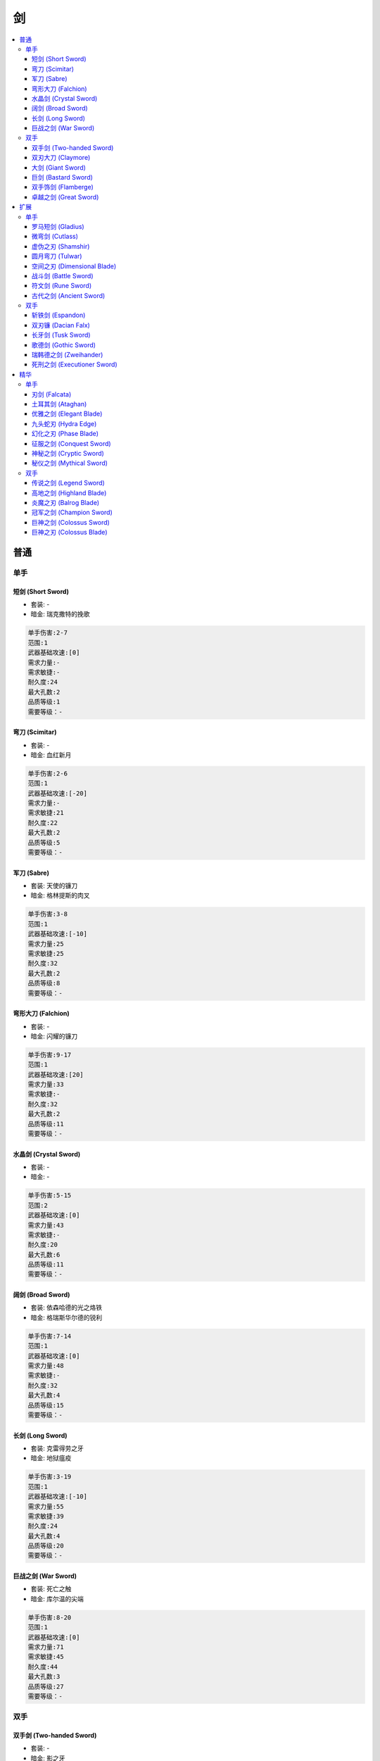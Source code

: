 剑
==============================================================================

.. contents::
    :local:


普通
------------------------------------------------------------------------------


单手
~~~~~~~~~~~~~~~~~~~~~~~~~~~~~~~~~~~~~~~~~~~~~~~~~~~~~~~~~~~~~~~~~~~~~~~~~~~~~~

.. _短剑-Short-Sword:

短剑 (Short Sword)
++++++++++++++++
.. image:: ./images/短剑-(Short-Sword).png


- 套装: -
- 暗金: 瑞克撒特的挽歌


.. code-block:: 

    单手伤害:2-7
    范围:1
    武器基础攻速:[0]
    需求力量:-
    需求敏捷:-
    耐久度:24
    最大孔数:2
    品质等级:1
    需要等级：-

.. _弯刀-Scimitar:

弯刀 (Scimitar)
+++++++++++++
.. image:: ./images/弯刀-(Scimitar).png


- 套装: -
- 暗金: 血红新月


.. code-block:: 

    单手伤害:2-6
    范围:1
    武器基础攻速:[-20]
    需求力量:-
    需求敏捷:21
    耐久度:22
    最大孔数:2
    品质等级:5
    需要等级：-

.. _军刀-Sabre:

军刀 (Sabre)
++++++++++
.. image:: ./images/军刀-(Sabre).png


- 套装: 天使的镰刀
- 暗金: 格林提斯的肉叉


.. code-block:: 

    单手伤害:3-8
    范围:1
    武器基础攻速:[-10]
    需求力量:25
    需求敏捷:25
    耐久度:32
    最大孔数:2
    品质等级:8
    需要等级：-

.. _弯形大刀-Falchion:

弯形大刀 (Falchion)
+++++++++++++++
.. image:: ./images/弯形大刀-(Falchion).png


- 套装: -
- 暗金: 闪耀的镰刀


.. code-block:: 

    单手伤害:9-17
    范围:1
    武器基础攻速:[20]
    需求力量:33
    需求敏捷:-
    耐久度:32
    最大孔数:2
    品质等级:11
    需要等级：-

.. _水晶剑-Crystal-Sword:

水晶剑 (Crystal Sword)
+++++++++++++++++++
.. image:: ./images/水晶剑-(Crystal-Sword).png


- 套装: -
- 暗金: -


.. code-block:: 

    单手伤害:5-15
    范围:2
    武器基础攻速:[0]
    需求力量:43
    需求敏捷:-
    耐久度:20
    最大孔数:6
    品质等级:11
    需要等级：-

.. _阔剑-Broad-Sword:

阔剑 (Broad Sword)
++++++++++++++++
.. image:: ./images/阔剑-(Broad-Sword).png


- 套装: 依森哈德的光之烙铁
- 暗金: 格瑞斯华尔德的锐利


.. code-block:: 

    单手伤害:7-14
    范围:1
    武器基础攻速:[0]
    需求力量:48
    需求敏捷:-
    耐久度:32
    最大孔数:4
    品质等级:15
    需要等级：-

.. _长剑-Long-Sword:

长剑 (Long Sword)
+++++++++++++++
.. image:: ./images/长剑-(Long-Sword).png


- 套装: 克雷得劳之牙
- 暗金: 地狱瘟疫


.. code-block:: 

    单手伤害:3-19
    范围:1
    武器基础攻速:[-10]
    需求力量:55
    需求敏捷:39
    耐久度:24
    最大孔数:4
    品质等级:20
    需要等级：-

.. _巨战之剑-War-Sword:

巨战之剑 (War Sword)
++++++++++++++++
.. image:: ./images/巨战之剑-(War-Sword).png


- 套装: 死亡之触
- 暗金: 库尔温的尖端


.. code-block:: 

    单手伤害:8-20
    范围:1
    武器基础攻速:[0]
    需求力量:71
    需求敏捷:45
    耐久度:44
    最大孔数:3
    品质等级:27
    需要等级：-


双手
~~~~~~~~~~~~~~~~~~~~~~~~~~~~~~~~~~~~~~~~~~~~~~~~~~~~~~~~~~~~~~~~~~~~~~~~~~~~~~

.. _双手剑-Two-handed-Sword:

双手剑 (Two-handed Sword)
++++++++++++++++++++++
.. image:: ./images/双手剑-(Two-handed-Sword).png


- 套装: -
- 暗金: 影之牙


.. code-block:: 

    单手伤害:2-9
    双手伤害:8-17
    范围:3
    武器基础攻速:[0]
    需求力量:35
    需求敏捷:27
    耐久度:44
    最大孔数:3
    品质等级:10
    需要等级：-

.. _双刃大刀-Claymore:

双刃大刀 (Claymore)
+++++++++++++++
.. image:: ./images/双刃大刀-(Claymore).png


- 套装: -
- 暗金: 剥皮灵魂


.. code-block:: 

    单手伤害:5-12
    双手伤害:13-30
    范围:3
    武器基础攻速:[10]
    需求力量:47
    需求敏捷:-
    耐久度:50
    最大孔数:4
    品质等级:17
    需要等级：-

.. _大剑-Giant-Sword:

大剑 (Giant Sword)
++++++++++++++++
.. image:: ./images/大剑-(Giant-Sword).png


- 套装: -
- 暗金: 金麦尔的锥子


.. code-block:: 

    单手伤害:3-16
    双手伤害:9-28
    范围:3
    武器基础攻速: [0]
    需求力量:56
    需求敏捷:34
    耐久度:50
    最大孔数:4
    品质等级:21
    需要等级：-

.. _巨剑-Bastard-Sword:

巨剑 (Bastard Sword)
++++++++++++++++++
.. image:: ./images/巨剑-(Bastard-Sword).png


- 套装: -
- 暗金: 黑色之舌


.. code-block:: 

    单手伤害:7-19
    双手伤害:20-28
    范围:2
    武器基础攻速: [10]
    需求力量:62
    需求敏捷:-
    耐久度:40
    最大孔 数:4
    品质等级:24
    需要等级：-

.. _双手饰剑-Flamberge:

双手饰剑 (Flamberge)
++++++++++++++++
.. image:: ./images/双手饰剑-(Flamberge).png


- 套装: -
- 暗金: 粗齿大锯


.. code-block:: 

    单手伤害:9-15
    双手伤害:13-26
    范围:3
    武器基础攻速: [-10]
    需求力量:70
    需求敏捷:49
    耐久度:50
    最大孔数:5
    品质等级:27
    需要等级：-

.. _卓越之剑-Great-Sword:

卓越之剑 (Great Sword)
++++++++++++++++++
.. image:: ./images/卓越之剑-(Great-Sword).png


- 套装: -
- 暗金: 族长


.. code-block:: 

    单手伤害:12-20
    双手伤害:25-42
    范围:3
    武器基础攻速: [10]
    需求力量:100
    需求敏捷:60
    耐久度:50
    最大孔数:6
    品质等级:33
    需要等级：-


扩展
------------------------------------------------------------------------------


单手
~~~~~~~~~~~~~~~~~~~~~~~~~~~~~~~~~~~~~~~~~~~~~~~~~~~~~~~~~~~~~~~~~~~~~~~~~~~~~~


.. _罗马短剑-Gladius:

罗马短剑 (Gladius)
++++++++++++++
.. image:: ./images/罗马短剑-(Gladius).png


- 套装: -
- 暗金: 血书


.. code-block:: 

    单手伤害:8-22
    范围:1
    武器基础攻速:[0]
    需求力量:25
    需求敏捷:-
    耐久度:24
    最大孔数:2
    品质等级:30
    需要等级：18

.. _微弯剑-Cutlass:

微弯剑 (Cutlass)
+++++++++++++
.. image:: ./images/微弯剑-(Cutlass).png


- 套装: -
- 暗金: 冰刚之眼


.. code-block:: 

    单手伤害:8-21
    范围:1
    武器基础攻速:[-30]
    需求力量:25
    需求敏捷:52
    耐久度:22
    最大孔数:2
    品质等级:43
    需要等级：25

.. _虚伪之刃-Shamshir:

虚伪之刃 (Shamshir)
+++++++++++++++
.. image:: ./images/虚伪之刃-(Shamshir).png


- 套装: -
- 暗金: 六角之火


.. code-block:: 

    单手伤害:10-24
    范围:1
    武器基础攻速:[-10]
    需求力量:58
    需求敏捷:58
    耐久度:32
    最大孔数:2
    品质等级:35
    需要等级：23

.. _圆月弯刀-Tulwar:

圆月弯刀 (Tulwar)
+++++++++++++
.. image:: ./images/圆月弯刀-(Tulwar).png


- 套装: -
- 暗金: 阿里巴巴之刃


.. code-block:: 

    单手伤害:16-35
    范围:1
    武器基础攻速:[20]
    需求力量:70
    需求敏捷:42
    耐久度:32
    最大孔数:2
    品质等级:37
    需要等级：25

.. _空间之刃-Dimensional-Blade:

空间之刃 (Dimensional Blade)
++++++++++++++++++++++++
.. image:: ./images/空间之刃-(Dimensional-Blade).png


- 套装: -
- 暗金: 金瑟的裂缝


.. code-block:: 

    单手伤害:13-35
    范围:2
    武器基础攻速:[0]
    需求力量:85
    需求敏捷:60
    耐久度:20
    最大孔数:6
    品质等级:37
    需要等级：25

.. _战斗剑-Battle-Sword:

战斗剑 (Battle Sword)
++++++++++++++++++
.. image:: ./images/战斗剑-(Battle-Sword).png


- 套装: -
- 暗金: 击头者


.. code-block:: 

    单手伤害:16-34
    范围:1
    武器基础攻速:[0]
    需求力量:92
    需求敏捷:43
    耐久度:32
    最大孔数:4
    品质等级:40
    需要等级：25

.. _符文剑-Rune-Sword:

符文剑 (Rune Sword)
++++++++++++++++
.. image:: ./images/符文剑-(Rune-Sword).png


- 套装: -
- 暗金: 疫病带原者


.. code-block:: 

    单手伤害:10-42
    范围:1
    武器基础攻速:[-10]
    需求力量:103
     需求敏捷:79
    耐久度:44
    最大孔数:4
    品质等级:44
    需要等级：25

.. _古代之剑-Ancient-Sword:

古代之剑 (Ancient Sword)
++++++++++++++++++++
.. image:: ./images/古代之剑-(Ancient-Sword).png


- 套装: -
- 暗金: 亚特拉斯


.. code-block:: 

    单手伤害:18-43
    范围:1
    武器基础攻速:[0]
    需求力量:127
    需求敏捷:88
    耐久度:44
    最大孔数:3
    品质等级:49
    需要等级：25


双手
~~~~~~~~~~~~~~~~~~~~~~~~~~~~~~~~~~~~~~~~~~~~~~~~~~~~~~~~~~~~~~~~~~~~~~~~~~~~~~

.. _斩铁剑-Espandon:

斩铁剑 (Espandon)
++++++++++++++
.. image:: ./images/斩铁剑-(Espandon).png


- 套装: -
- 暗金: 克林铁 弗姆


.. code-block:: 

    单手伤害:8-26
    双手伤害:18-40
    范围:3
    武器基础攻速:[0]
    需求力量:73
    需求敏捷:61
    耐久度:44
    最大孔数:3
    品质等级:37
    需要等级：25

.. _双刃镰-Dacian-Falx:

双刃镰 (Dacian Falx)
+++++++++++++++++
.. image:: ./images/双刃镰-(Dacian-Falx).png


- 套装: -
- 暗金: 兵之王


.. code-block:: 

    单手伤害:13-30
    双手伤害:26-61
    范围:3
    武器基础攻速: [10]
    需求力量:91
    需求敏捷:20
    耐久度:50
    最大孔数:4
    品质等级:42
    需要等级：25

.. _长牙剑-Tusk-Sword:

长牙剑 (Tusk Sword)
++++++++++++++++
.. image:: ./images/长牙剑-(Tusk-Sword).png


- 套装: -
- 暗金: 卑劣躯壳


.. code-block:: 

    单手伤害:10-37
    双手伤害:19-58
    范围:3
    武器基础攻速:  [0]
    需求力量:104
    需求敏捷:71
    耐久度:50
    最大孔数:4
    品质等级:45
    需要等级：25

.. _歌德剑-Gothic-Sword:

歌德剑 (Gothic Sword)
++++++++++++++++++
.. image:: ./images/歌德剑-(Gothic-Sword).png


- 套装: -
- 暗金: 云裂


.. code-block:: 

    单手伤害:14-40
    双手伤害:39-60
    范围:2
    武器基础攻速:  [10]
    需求力量:113
    需求敏捷:20
    耐久度:40
    最大孔数:4
    品质等级:48
    需要等级：25

.. _瑞韩德之剑-Zweihander:

瑞韩德之剑 (Zweihander)
++++++++++++++++++
.. image:: ./images/瑞韩德之剑-(Zweihander).png


- 套装: -
- 暗金: 特迪斯法雷.芙法米


.. code-block:: 

    单手伤害:19-35
    双手伤害:29-54
    范围:3
    武器基础攻速:  [-10]
    需求力量:125
    需求敏捷:94
    耐久度:50
    最大孔数:5
    品质等级:49
    需要等级：25

.. _死刑之剑-Executioner-Sword:

死刑之剑 (Executioner Sword)
++++++++++++++++++++++++
.. image:: ./images/死刑之剑-(Executioner-Sword).png


- 套装: -
- 暗金: 剑卫


.. code-block:: 

    单手伤害:24-40
    双手伤害:47-80
    范围:3
    武器基础攻速:  [10]
    需求力量:170
    需求敏捷:110
    耐久度:50
    最大孔数:6
    品质等级:54
    需要等级：25


精华
------------------------------------------------------------------------------


单手
~~~~~~~~~~~~~~~~~~~~~~~~~~~~~~~~~~~~~~~~~~~~~~~~~~~~~~~~~~~~~~~~~~~~~~~~~~~~~~


.. _刃剑-Falcata:

刃剑 (Falcata)
++++++++++++
.. image:: ./images/刃剑-(Falcata).png


- 套装: -
- 暗金: -


.. code-block:: 

    单手伤害:31-59
    范围:1
    武器基础攻速:[0]
    需求力量:150
    需求敏捷:88
    耐久度:24
    最大孔数:2
    品质等级:56
    需要等级：42

.. _土耳其剑-Ataghan:

土耳其剑 (Ataghan)
++++++++++++++
.. image:: ./images/土耳其剑-(Ataghan).png


- 套装: -
- 暗金: 迪•金杀手


.. code-block:: 

    单手伤害:26-46
    范围:1
    武器基础攻速:[-20]
    需求力量:135
    需求敏捷:95
    耐久度:22
    最大孔数:2
    品质等级:61
    需要等级：45

.. _优雅之剑-Elegant-Blade:

优雅之剑 (Elegant Blade)
++++++++++++++++++++
.. image:: ./images/优雅之剑-(Elegant-Blade).png


- 套装: -
- 暗金: 血月


.. code-block:: 

    单手伤害:33-45
    范围:1
    武器基础攻速:[-10]
    需求力量:109
    需求敏捷:122
    耐久度:32
    最大孔数:2
    品质等级:63
    需要等级：47

.. _九头蛇刃-Hydra-Edge:

九头蛇刃 (Hydra Edge)
+++++++++++++++++
.. image:: ./images/九头蛇刃-(Hydra-Edge).png


- 套装: -
- 暗金: -


.. code-block:: 

    单手伤害:28-68
    范围:1
    武器基础攻速:[10]
    需求力量:142
    需求敏捷:105
    耐久度:32
    最大孔数:2
    品质等级:69
    需要等级：51

.. _幻化之刃-Phase-Blade:

幻化之刃 (Phase Blade)
++++++++++++++++++
.. image:: ./images/幻化之刃-(Phase-Blade).png


- 套装: -
- 暗金: 光之军刀，青色愤怒


.. code-block:: 

    单手伤害:31-35
    范围:2
    武器基础攻速:[-30]
    需求力量:25
    需求敏捷:136
    耐久度:-
    最大孔数:6
    品质等级:73
    需要等级：54

.. _征服之剑-Conquest-Sword:

征服之剑 (Conquest Sword)
+++++++++++++++++++++
.. image:: ./images/征服之剑-(Conquest-Sword).png


- 套装: -
- 暗金: -


.. code-block:: 

    单手伤害:37-53
    范围:1
    武器基础攻速:[0]
    需求力量:142
    需求敏捷:112
    耐久度:32
    最大孔数:4
    品质等级:78
    需要等级：58

.. _神秘之剑-Cryptic-Sword:

神秘之剑 (Cryptic Sword)
++++++++++++++++++++
.. image:: ./images/神秘之剑-(Cryptic-Sword).png


- 套装: 沙撒璧歉悔之钴
- 暗金: 霜风


.. code-block:: 

    单手伤害:5-77
    范围:2
    武器基础攻速:[-10]
    需求力量:99
     需求敏捷:109
    耐久度:24
    最大孔数:4
    品质等级:82
    需要等级：61

.. _秘仪之剑-Mythical-Sword:

秘仪之剑 (Mythical Sword)
+++++++++++++++++++++
.. image:: ./images/秘仪之剑-(Mythical-Sword).png


- 套装: 布尔凯索的部族守护
- 暗金: -


.. code-block:: 

    单手伤害:40-50
    范围:2
    武器基础攻速:[0]
    需求力量:147
    需求敏捷:124
    耐久度:44
    最大孔数:3
    品质等级:85
    需要等级：66


双手
~~~~~~~~~~~~~~~~~~~~~~~~~~~~~~~~~~~~~~~~~~~~~~~~~~~~~~~~~~~~~~~~~~~~~~~~~~~~~~

.. _传说之剑-Legend-Sword:

传说之剑 (Legend Sword)
+++++++++++++++++++
.. image:: ./images/传说之剑-(Legend-Sword).png


- 套装: -
- 暗金: -


.. code-block:: 

    单手伤害:22-56
    双手伤害:50-94
    范围:3
    武器基础攻速:[-15]
    需求力量:175
    需求敏捷:100
    耐久度:44
    最大孔数:3
    品质等级:59
    需要等级：44

.. _高地之剑-Highland-Blade:

高地之剑 (Highland Blade)
+++++++++++++++++++++
.. image:: ./images/高地之剑-(Highland-Blade).png


- 套装: -
- 暗金: -


.. code-block:: 

    单手伤害:22-62
    双手伤害:67-96
    范围:3
    武器基础攻速: [-5]
    需求力量:171
    需求敏捷:104
    耐久度:100
    最大孔数:4
    品质等级:66
    需要等级：49

.. _炎魔之刃-Balrog-Blade:

炎魔之刃 (Balrog Blade)
+++++++++++++++++++
.. image:: ./images/炎魔之刃-(Balrog-Blade).png


- 套装: -
- 暗金: 火焰怒吼


.. code-block:: 

    单手伤害:15-75
    双手伤害:55-118
    范围:3
    武器基础攻速: [0]
    需求力量:185
    需求敏捷:87
    耐久度:50
    最大孔数:4
    品质等级:71
    需要等级：53

.. _冠军之剑-Champion-Sword:

冠军之剑 (Champion Sword)
+++++++++++++++++++++
.. image:: ./images/冠军之剑-(Champion-Sword).png


- 套装: -
- 暗金: 末日毁灭者


.. code-block:: 

    单手伤害:24-54
    双手伤害:71-83
    范围:3
    武器基础攻速:[-10]
    需求力量:163
    需求敏捷:103
    耐久度:40
    最大孔数:4
    品质等级:77
    需要等级：57

.. _巨神之剑-Colossus-Sword:

巨神之剑 (Colossus Sword)
+++++++++++++++++++++
.. image:: ./images/巨神之剑-(Colossus-Sword).png


- 套装: -
- 暗金: -


.. code-block:: 

    单手伤害:26-70
    双手伤害:61-121
    范围:3
    武器基础攻速:[10]
    需求力量:182
    需求敏捷:95
    耐久度:50
    最大孔数:5
    品质等级:80
    需要等级：60

.. _巨神之刃-Colossus-Blade:

巨神之刃 (Colossus Blade)
+++++++++++++++++++++
.. image:: ./images/巨神之刃-(Colossus-Blade).png


- 套装: 布尔凯索的神圣代价
- 暗金: 祖父


.. code-block:: 

    单手伤害:25-65
    双手伤害:58-115
    范围:3
    武器基础攻速:[5]
    需求力量:189
    需求敏捷:110
    耐久度:50
    最大孔数:6
    品质等级:85
    需要等级：63